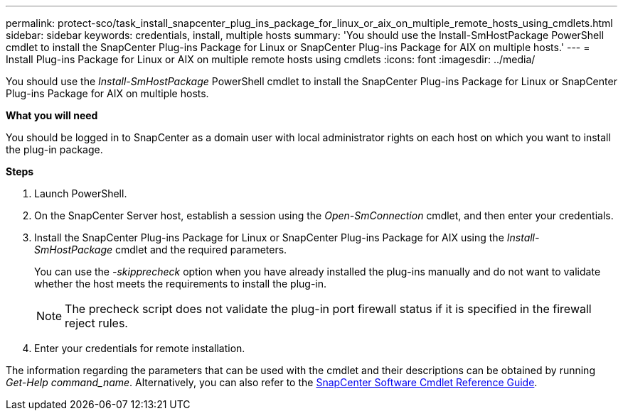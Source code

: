 ---
permalink: protect-sco/task_install_snapcenter_plug_ins_package_for_linux_or_aix_on_multiple_remote_hosts_using_cmdlets.html
sidebar: sidebar
keywords: credentials, install, multiple hosts
summary: 'You should use the Install-SmHostPackage PowerShell cmdlet to install the SnapCenter Plug-ins Package for Linux or SnapCenter Plug-ins Package for AIX on multiple hosts.'
---
= Install Plug-ins Package for Linux or AIX on multiple remote hosts using cmdlets
:icons: font
:imagesdir: ../media/

[.lead]
You should use the _Install-SmHostPackage_ PowerShell cmdlet to install the SnapCenter Plug-ins Package for Linux or SnapCenter Plug-ins Package for AIX on multiple hosts.

*What you will need*

You should be logged in to SnapCenter as a domain user with local administrator rights on each host on which you want to install the plug-in package.

*Steps*

. Launch PowerShell.
. On the SnapCenter Server host, establish a session using the _Open-SmConnection_ cmdlet, and then enter your credentials.
. Install the SnapCenter Plug-ins Package for Linux or SnapCenter Plug-ins Package for AIX using the _Install-SmHostPackage_ cmdlet and the required parameters.
+
You can use the _-skipprecheck_ option when you have already installed the plug-ins manually and do not want to validate whether the host meets the requirements to install the plug-in.
+
NOTE: The precheck script does not validate the plug-in port firewall status if it is specified in the firewall reject rules.

. Enter your credentials for remote installation.

The information regarding the parameters that can be used with the cmdlet and their descriptions can be obtained by running _Get-Help command_name_. Alternatively, you can also refer to the https://library.netapp.com/ecm/ecm_download_file/ECMLP2877143[SnapCenter Software Cmdlet Reference Guide^].
